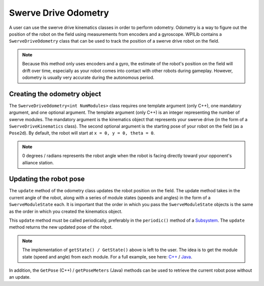 Swerve Drive Odometry
===========================
A user can use the swerve drive kinematics classes in order to perform odometry. Odometry is a way to figure out the position of the robot on the field using measurements from encoders and a gyroscope. WPILib contains a ``SwerveDriveOdometry`` class that can be used to track the position of a swerve drive robot on the field.

.. note:: Because this method only uses encoders and a gyro, the estimate of the robot's position on the field will drift over time, especially as your robot comes into contact with other robots during gameplay. However, odometry is usually very accurate during the autonomous period.

Creating the odometry object
----------------------------
The ``SwerveDriveOdometry<int NumModules>`` class requires one template argument (only C++), one mandatory argument, and one optional argument. The template argument (only C++) is an integer representing the number of swerve modules. The mandatory argument is the kinematics object that represents your swerve drive (in the form of a ``SwerveDriveKinematics`` class). The second optional argument is the starting pose of your robot on the field (as a ``Pose2d``). By default, the robot will start at ``x = 0, y = 0, theta = 0``.

.. note:: 0 degrees / radians represents the robot angle when the robot is facing directly toward your opponent's alliance station.

.. tabs::

   .. code-tab:: java

      // Locations for the swerve drive modules relative to the robot center.
      Translation2d m_frontLeftLocation = new Translation2d(0.381, 0.381);
      Translation2d m_frontRightLocation = new Translation2d(0.381, -0.381);
      Translation2d m_backLeftLocation = new Translation2d(-0.381, 0.381);
      Translation2d m_backRightLocation = new Translation2d(-0.381, -0.381);

      // Creating my kinematics object using the module locations
      SwerveDriveKinematics m_kinematics = new SwerveDriveKinematics(
        m_frontLeftLocation, m_frontRightLocation, m_backLeftLocation, m_backRightLocation
      );

      // Creating my odometry object from the kinematics object. Here,
      // our starting pose is 5 meters along the long end of the field and in the
      // center of the field along the short end, facing forward.
      SwerveDriveOdometry m_odometry = new SwerveDriveOdometry(m_kinematics,
        new Pose2d(5.0, 13.5, new Rotation2d());

   .. code-tab:: c++

      // Locations for the swerve drive modules relative to the robot center.
      frc::Translation2d m_frontLeftLocation{0.381_m, 0.381_m};
      frc::Translation2d m_frontRightLocation{0.381_m, -0.381_m};
      frc::Translation2d m_backLeftLocation{-0.381_m, 0.381_m};
      frc::Translation2d m_backRightLocation{-0.381_m, -0.381_m};

      // Creating my kinematics object using the module locations.
      frc::SwerveDriveKinematics<4> m_kinematics{
        m_frontLeftLocation, m_frontRightLocation, m_backLeftLocation,
        m_backRightLocation};

      // Creating my odometry object from the kinematics object. Here,
      // our starting pose is 5 meters along the long end of the field and in the
      // center of the field along the short end, facing forward.
      frc::SwerveDriveOdometry<4> m_odometry{m_kinematics, frc::Pose2d{5_m, 13.5_m, 0_rad}};


Updating the robot pose
-----------------------
The ``update`` method of the odometry class updates the robot position on the field. The update method takes in the current angle of the robot, along with a series of module states (speeds and angles) in the form of a ``SwerveModuleState`` each. It is important that the order in which you pass the ``SwerveModuleState`` objects is the same as the order in which you created the kinematics object.

This ``update`` method must be called periodically, preferably in the ``periodic()`` method of a `Subsystem <docs/software/commandbased/subsystems>`_. The ``update`` method returns the new updated pose of the robot.

.. tabs::

   .. code-tab:: java

      @Override
      public void periodic() {
        // Get my gyro angle. We are negating the value because gyros return positive
        // values as the robot turns clockwise. This is not standard convention that is
        // used by the WPILib classes.
        var angle = Rotation2d.fromDegrees(-m_gyro.getAngle());

        // Update the pose
        m_pose = m_odometry.update(angle, m_frontLeftModule.getState(), m_frontRightModule.getState(),
            m_backLeftModule.getState(), m_backRightModule.getState());
      }

   .. code-tab:: c++

      void Periodic() override {
         // Get my gyro angle. We are negating the value because gyros return positive
         // values as the robot turns clockwise. This is not standard convention that is
         // used by the WPILib classes.
         frc::Rotation2d angle{units::degree_t(-m_gyro.GetAngle())};

         // Update the pose
         m_pose = m_odometry.Update(angle, m_frontLeftModule.GetState(), m_frontRightModule.GetState(),
            m_backLeftModule.GetState(), m_backRightModule.GetState());
       }

.. note:: The implementation of ``getState() / GetState()`` above is left to the user. The idea is to get the module state (speed and angle) from each module. For a full example, see here: `C++ <https://github.com/wpilibsuite/allwpilib/blob/master/wpilibcExamples/src/main/cpp/examples/SwerveBot>`_ / `Java <https://github.com/wpilibsuite/allwpilib/blob/master/wpilibjExamples/src/main/java/edu/wpi/first/wpilibj/examples/swervebot>`_.

In addition, the ``GetPose`` (C++) / ``getPoseMeters`` (Java) methods can be used to retrieve the current robot pose without an update.
